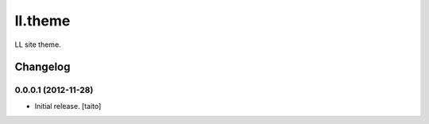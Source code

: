 ========
ll.theme
========

LL site theme.

Changelog
---------

0.0.0.1 (2012-11-28)
====================

- Initial release. [taito]
